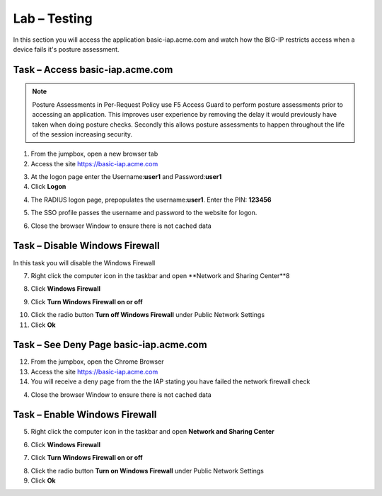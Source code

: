 Lab – Testing 
------------------------------------------------

In this section you will access the application basic-iap.acme.com and watch how the BIG-IP restricts access when a device fails it's posture assessment.

Task – Access basic-iap.acme.com
~~~~~~~~~~~~~~~~~~~~~~~~~~~~~~~~~~~~~~~~~~

.. NOTE:: Posture Assessments in Per-Request Policy use F5 Access Guard to perform posture assessments prior to accessing an application.  This improves user experience by removing the delay it would previously have taken when doing posture checks.  Secondly this allows posture assessments to happen throughout the life of the session increasing security.

1. From the jumpbox, open a new browser tab
2. Access the site https://basic-iap.acme.com

|image32|

3. At the logon page enter the Username:**user1** and Password:**user1**
4. Click **Logon**

|image33|


4. The RADIUS logon page, prepopulates the username:**user1**.  Enter the PIN: **123456**

|image34|

5. The SSO profile passes the username and password to the website for logon.

|image35|

6. Close the browser Window to ensure there is not cached data



Task – Disable Windows Firewall
~~~~~~~~~~~~~~~~~~~~~~~~~~~~~~~~~~

In this task you will disable the Windows Firewall

7. Right click the computer icon in the taskbar and open **Network and Sharing Center**8

|image36|

8. Click **Windows Firewall**

|image37|

9. Click **Turn Windows Firewall on or off**

|image38|

10. Click the radio button **Turn off Windows Firewall** under Public Network Settings
11. Click **Ok**

|image39|


Task – See Deny Page basic-iap.acme.com 
~~~~~~~~~~~~~~~~~~~~~~~~~~~~~~~~~~~~~~~~

12. From the jumpbox, open the Chrome Browser

13. Access the site https://basic-iap.acme.com

14. You will receive a deny page from the the IAP stating you have failed the network firewall check

|image40|

4. Close the browser Window to ensure there is not cached data



Task – Enable Windows Firewall
~~~~~~~~~~~~~~~~~~~~~~~~~~~~~~~~~~

5. Right click the computer icon in the taskbar and open **Network and Sharing Center**

|image36|

6. Click **Windows Firewall**

|image37|

7. Click **Turn Windows Firewall on or off**

|image38|

8. Click the radio button **Turn on Windows Firewall** under Public Network Settings
9. Click **Ok**

|image41|



.. |image32| image:: /_static/class1/module1/image032.png
.. |image33| image:: /_static/class1/module1/image033.png
.. |image34| image:: /_static/class1/module1/image034.png
.. |image35| image:: /_static/class1/module1/image035.png
.. |image36| image:: /_static/class1/module1/image036.png
.. |image37| image:: /_static/class1/module1/image037.png
.. |image38| image:: /_static/class1/module1/image038.png
.. |image39| image:: /_static/class1/module1/image039.png
.. |image40| image:: /_static/class1/module1/image040.png
.. |image41| image:: /_static/class1/module1/image041.png

